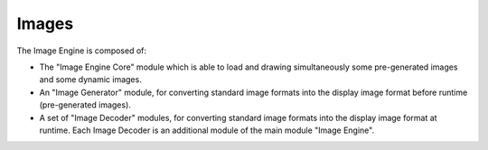 Images
======

The Image Engine is composed of:

-  The "Image Engine Core" module which is able to load and drawing
   simultaneously some pre-generated images and some dynamic images.

-  An "Image Generator" module, for converting standard image formats
   into the display image format before runtime (pre-generated images).

-  A set of "Image Decoder" modules, for converting standard image
   formats into the display image format at runtime. Each Image Decoder
   is an additional module of the main module "Image Engine".
